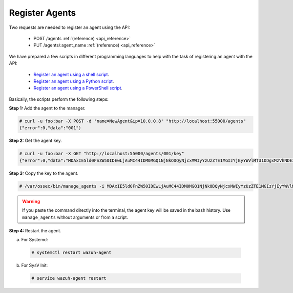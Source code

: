 .. Copyright (C) 2019 Wazuh, Inc.

.. _restful-api-register:

Register Agents
---------------

Two requests are needed to register an agent using the API:

    - POST /agents :ref:`(reference) <api_reference>`
    - PUT /agents/:agent_name :ref:`(reference) <api_reference>`

We have prepared a few scripts in different programming languages to help with the task of registering an agent with the API:

    - `Register an agent using a shell script <https://raw.githubusercontent.com/wazuh/wazuh-api/3.8/examples/api-register-agent.sh>`_.
    - `Register an agent using a Python script <https://raw.githubusercontent.com/wazuh/wazuh-api/3.8/examples/api-register-agent.py>`_.
    - `Register an agent using a PowerShell script <https://raw.githubusercontent.com/wazuh/wazuh-api/3.8/examples/api-register-agent.ps1>`_.

Basically, the scripts perform the following steps:

**Step 1:** Add the agent to the manager.

.. code-block:: console

    # curl -u foo:bar -X POST -d 'name=NewAgent&ip=10.0.0.8' "http://localhost:55000/agents"
    {"error":0,"data":"001"}

**Step 2:** Get the agent key.

.. code-block:: console

    # curl -u foo:bar -X GET "http://localhost:55000/agents/001/key"
    {"error":0,"data":"MDAxIE5ld0FnZW50IDEwLjAuMC44IDM0MGQ1NjNkODQyNjcxMWIyYzUzZTE1MGIzYjEyYWVlMTU1ODgxMzVhNDE3MWQ1Y2IzZDY4M2Y0YjA0ZWVjYzM="}

**Step 3:** Copy the key to the agent.

.. code-block:: console

    # /var/ossec/bin/manage_agents -i MDAxIE5ld0FnZW50IDEwLjAuMC44IDM0MGQ1NjNkODQyNjcxMWIyYzUzZTE1MGIzYjEyYWVlMTU1ODgxMzVhNDE3MWQ1Y2IzZDY4M2Y0YjA0ZWVjYzM=

.. warning::

    If you paste the command directly into the terminal, the agent key will be saved in the bash history. Use ``manage_agents`` without arguments or from a script.

**Step 4:** Restart the agent.

a. For Systemd:

  .. code-block:: console

    # systemctl restart wazuh-agent

b. For SysV Init:

  .. code-block:: console

    # service wazuh-agent restart

